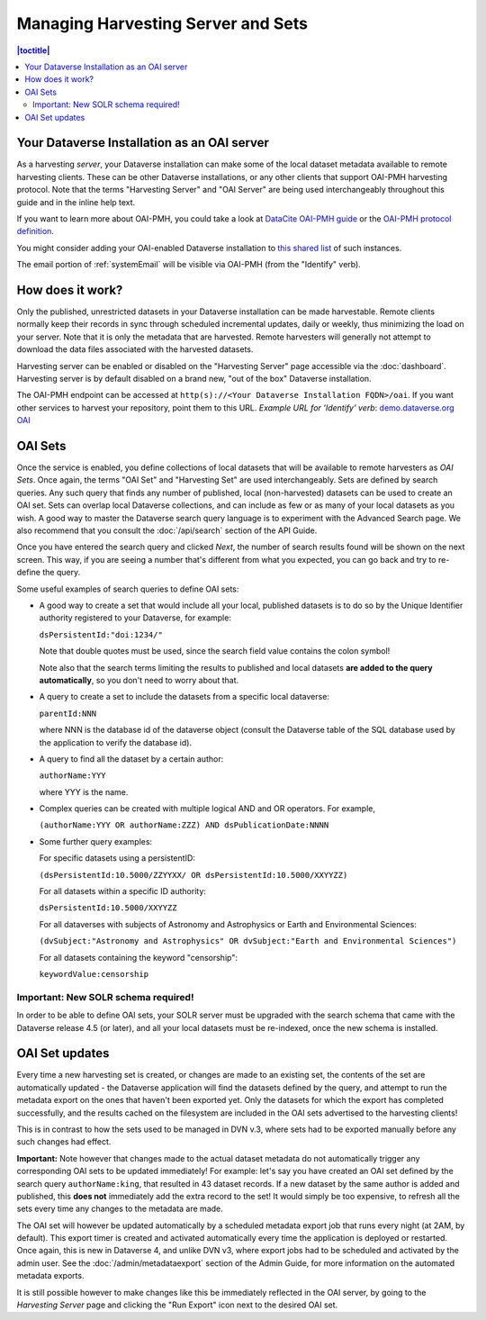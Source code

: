 Managing Harvesting Server and Sets
===================================

.. contents:: |toctitle|
  :local:

Your Dataverse Installation as an OAI server
-------------------------------

As a harvesting *server*, your Dataverse installation can make some of the local dataset metadata available to remote harvesting clients. These can be
other Dataverse installations, or any other clients that support OAI-PMH
harvesting protocol. Note that the terms "Harvesting Server" and "OAI
Server" are being used interchangeably throughout this guide and in
the inline help text.

If you want to learn more about OAI-PMH, you could take a look at
`DataCite OAI-PMH guide <https://support.datacite.org/docs/datacite-oai-pmh>`_
or the `OAI-PMH protocol definition <https://www.openarchives.org/OAI/openarchivesprotocol.html>`_.

You might consider adding your OAI-enabled Dataverse installation to
`this shared list <https://docs.google.com/spreadsheets/d/12cxymvXCqP_kCsLKXQD32go79HBWZ1vU_tdG4kvP5S8/>`_
of such instances.

The email portion of :ref:`systemEmail` will be visible via OAI-PMH (from the "Identify" verb).

How does it work? 
-----------------

Only the published, unrestricted datasets in your Dataverse installation can
be made harvestable. Remote clients normally keep their records in sync
through scheduled incremental updates, daily or weekly, thus
minimizing the load on your server. Note that it is only the metadata
that are harvested. Remote harvesters will generally not attempt to
download the data files associated with the harvested datasets.

Harvesting server can be enabled or disabled on the "Harvesting
Server" page accessible via the :doc:`dashboard`. Harvesting server is by
default disabled on a brand new, "out of the box" Dataverse installation.

The OAI-PMH endpoint can be accessed at ``http(s)://<Your Dataverse Installation FQDN>/oai``.
If you want other services to harvest your repository, point them to this URL.
*Example URL for 'Identify' verb*: `demo.dataverse.org OAI <https://demo.dataverse.org/oai?verb=Identify>`_

OAI Sets
--------

Once the service is enabled, you define collections of local datasets
that will be available to remote harvesters as *OAI Sets*. Once again,
the terms "OAI Set" and "Harvesting Set" are used
interchangeably. Sets are defined by search queries. Any such query
that finds any number of published, local (non-harvested) datasets can
be used to create an OAI set. Sets can overlap local Dataverse collections, and can include as few or as many of your local datasets as you wish. A
good way to master the Dataverse search query language is to
experiment with the Advanced Search page. We also recommend that you
consult the :doc:`/api/search` section of the API Guide. 

Once you have entered the search query and clicked *Next*, the number
of search results found will be shown on the next screen. This way, if
you are seeing a number that's different from what you expected, you
can go back and try to re-define the query.

Some useful examples of search queries to define OAI sets: 

- A good way to create a set that would include all your local, published datasets is to do so by the Unique Identifier authority registered to your Dataverse, for example: 

  ``dsPersistentId:"doi:1234/"``

  Note that double quotes must be used, since the search field value contains the colon symbol!
  
  Note also that the search terms limiting the results to published and local datasets **are added to the query automatically**, so you don't need to worry about that. 
  
- A query to create a set to include the datasets from a specific local dataverse: 

  ``parentId:NNN``

  where NNN is the database id of the dataverse object (consult the Dataverse table of the SQL database used by the application to verify the database id). 

- A query to find all the dataset by a certain author: 

  ``authorName:YYY``

  where YYY is the name. 

- Complex queries can be created with multiple logical AND and OR operators. For example, 

  ``(authorName:YYY OR authorName:ZZZ) AND dsPublicationDate:NNNN``
  
- Some further query examples: 

  For specific datasets using a persistentID:
  
  ``(dsPersistentId:10.5000/ZZYYXX/ OR dsPersistentId:10.5000/XXYYZZ)``

  For all datasets within a specific ID authority:
  
  ``dsPersistentId:10.5000/XXYYZZ``

  For all dataverses with subjects of Astronomy and Astrophysics or Earth and Environmental Sciences:
 
  ``(dvSubject:"Astronomy and Astrophysics" OR dvSubject:"Earth and Environmental Sciences")``

  For all datasets containing the keyword "censorship":

  ``keywordValue:censorship``

Important: New SOLR schema required!
~~~~~~~~~~~~~~~~~~~~~~~~~~~~~~~~~~~~

In order to be able to define OAI sets, your SOLR server must be upgraded with the search schema that came with the Dataverse release 4.5 (or later), and all your local datasets must be re-indexed, once the new schema is installed. 

OAI Set updates
---------------

Every time a new harvesting set is created, or changes are made to an
existing set, the contents of the set are automatically updated - the
Dataverse application will find the datasets defined by the query, and
attempt to run the metadata export on the ones that haven't been
exported yet. Only the datasets for which the export has completed
successfully, and the results cached on the filesystem are included in
the OAI sets advertised to the harvesting clients!

This is in contrast to how the sets used to be managed in DVN v.3,
where sets had to be exported manually before any such changes had
effect.

**Important:** Note however that changes made to the actual dataset
metadata do not automatically trigger any corresponding OAI sets to
be updated immediately! For example: let's say you have created an OAI set defined by
the search query ``authorName:king``, that resulted in 43
dataset records. If a new dataset by the same author is added and published, this **does not** immediately add the extra
record to the set! It would simply be too expensive, to refresh all
the sets every time any changes to the metadata are made. 

The OAI set will however be updated automatically by a scheduled metadata export job that
runs every night (at 2AM, by default). This export timer is created
and activated automatically every time the application is deployed
or restarted. Once again, this is new in Dataverse 4, and unlike DVN
v3, where export jobs had to be scheduled and activated by the admin
user. See the :doc:`/admin/metadataexport` section of the Admin Guide, for more information on the automated metadata exports.

It is still possible however to make changes like this be immediately
reflected in the OAI server, by going to the *Harvesting Server* page
and clicking the "Run Export" icon next to the desired OAI set.
